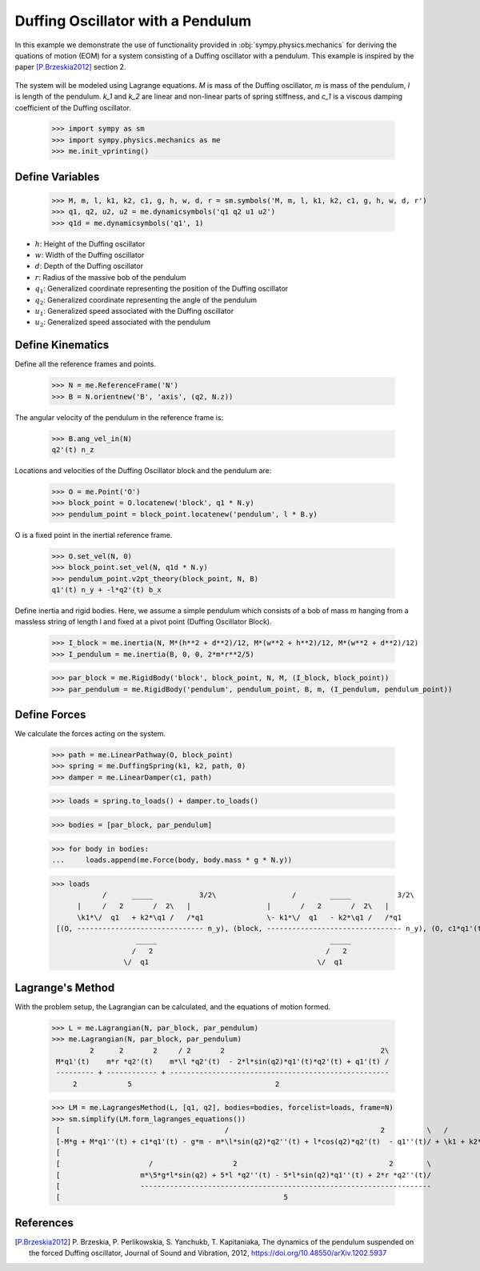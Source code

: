 .. _duffing-example:

==================================
Duffing Oscillator with a Pendulum
==================================

In this example we demonstrate the use of functionality provided in
:obj:`sympy.physics.mechanics` for deriving the quations of motion (EOM) for a system
consisting of a Duffing oscillator with a pendulum. This example is inspired by the
paper [P.Brzeskia2012]_ section 2.

.. _fig-duffing-oscillator-pendulum:
.. figure:: duffing-oscillator-pendulum.svg

The system will be modeled using Lagrange equations. `M` is mass of the Duffing oscillator,
`m` is mass of the pendulum, `l` is length of the pendulum. `k_1` and `k_2` are linear and
non-linear parts of spring stiffness, and `c_1` is a viscous damping coefficient of the Duffing oscillator.

   >>> import sympy as sm
   >>> import sympy.physics.mechanics as me
   >>> me.init_vprinting()

Define Variables
================

   >>> M, m, l, k1, k2, c1, g, h, w, d, r = sm.symbols('M, m, l, k1, k2, c1, g, h, w, d, r')
   >>> q1, q2, u2, u2 = me.dynamicsymbols('q1 q2 u1 u2')
   >>> q1d = me.dynamicsymbols('q1', 1)

- :math:`h`: Height of the Duffing oscillator
- :math:`w`: Width of the Duffing oscillator
- :math:`d`: Depth of the Duffing oscillator
- :math:`r`: Radius of the massive bob of the pendulum
- :math:`q_1`: Generalized coordinate representing the position of the Duffing oscillator
- :math:`q_2`: Generalized coordinate representing the angle of the pendulum
- :math:`u_1`: Generalized speed associated with the Duffing oscillator
- :math:`u_2`: Generalized speed associated with the pendulum

Define Kinematics
=================

Define all the reference frames and points.

   >>> N = me.ReferenceFrame('N')
   >>> B = N.orientnew('B', 'axis', (q2, N.z))

The angular velocity of the pendulum in the reference frame is:

   >>> B.ang_vel_in(N)
   q2'(t) n_z

Locations and velocities of the Duffing Oscillator block and the pendulum are:

   >>> O = me.Point('O')
   >>> block_point = O.locatenew('block', q1 * N.y)
   >>> pendulum_point = block_point.locatenew('pendulum', l * B.y)

O is a fixed point in the inertial reference frame.

   >>> O.set_vel(N, 0)
   >>> block_point.set_vel(N, q1d * N.y)
   >>> pendulum_point.v2pt_theory(block_point, N, B)
   q1'(t) n_y + -l*q2'(t) b_x

Define inertia and rigid bodies.
Here, we assume a simple pendulum which consists of a bob of mass m hanging from a massless string of length l
and fixed at a pivot point (Duffing Oscillator Block).

   >>> I_block = me.inertia(N, M*(h**2 + d**2)/12, M*(w**2 + h**2)/12, M*(w**2 + d**2)/12)
   >>> I_pendulum = me.inertia(B, 0, 0, 2*m*r**2/5)

   >>> par_block = me.RigidBody('block', block_point, N, M, (I_block, block_point))
   >>> par_pendulum = me.RigidBody('pendulum', pendulum_point, B, m, (I_pendulum, pendulum_point))

Define Forces
=============

We calculate the forces acting on the system.

   >>> path = me.LinearPathway(O, block_point)
   >>> spring = me.DuffingSpring(k1, k2, path, 0)
   >>> damper = me.LinearDamper(c1, path)

   >>> loads = spring.to_loads() + damper.to_loads()

   >>> bodies = [par_block, par_pendulum]

   >>> for body in bodies:
   ...     loads.append(me.Force(body, body.mass * g * N.y))

   >>> loads
               /      _____           3/2\                  /        _____           3/2\
         |     /   2       /  2\   |                  |       /   2       /  2\   |
         \k1*\/  q1   + k2*\q1 /   /*q1               \- k1*\/  q1   - k2*\q1 /   /*q1
    [(O, ------------------------------ n_y), (block, -------------------------------- n_y), (O, c1*q1'(t) n_y), (block, -c1*q1'(t) n_y), (block, M*g n_y), (pendulum, g*m n_y)]
                       _____                                         _____
                      /   2                                         /   2
                    \/  q1                                        \/  q1

Lagrange's Method
=================

With the problem setup, the Lagrangian can be calculated, and the equations of motion formed.

   >>> L = me.Lagrangian(N, par_block, par_pendulum)
   >>> me.Lagrangian(N, par_block, par_pendulum)
            2      2       2     / 2       2                                     2\
    M*q1'(t)    m*r *q2'(t)    m*\l *q2'(t)  - 2*l*sin(q2)*q1'(t)*q2'(t) + q1'(t) /
    --------- + ------------ + ----------------------------------------------------
        2            5                                  2

   >>> LM = me.LagrangesMethod(L, [q1, q2], bodies=bodies, forcelist=loads, frame=N)
   >>> sm.simplify(LM.form_lagranges_equations())
    [                                       /                                    2          \   /          2\   ]
    [-M*g + M*q1''(t) + c1*q1'(t) - g*m - m*\l*sin(q2)*q2''(t) + l*cos(q2)*q2'(t)  - q1''(t)/ + \k1 + k2*q1 /*q1]
    [                                                                                                           ]
    [                     /                   2                                    2        \                   ]
    [                   m*\5*g*l*sin(q2) + 5*l *q2''(t) - 5*l*sin(q2)*q1''(t) + 2*r *q2''(t)/                   ]
    [                   ---------------------------------------------------------------------                   ]
    [                                                     5                                                     ]

References
==========

.. [P.Brzeskia2012] P. Brzeskia, P. Perlikowskia, S. Yanchukb, T. Kapitaniaka,
   The dynamics of the pendulum suspended on the forced Duffing oscillator,
   Journal of Sound and Vibration, 2012, https://doi.org/10.48550/arXiv.1202.5937
